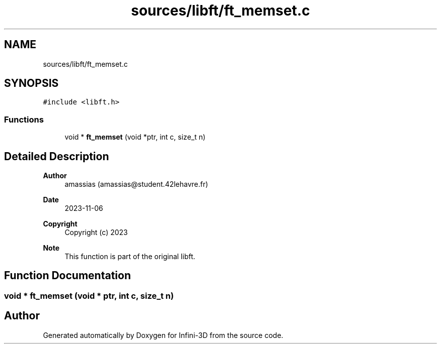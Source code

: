 .TH "sources/libft/ft_memset.c" 3 "Infini-3D" \" -*- nroff -*-
.ad l
.nh
.SH NAME
sources/libft/ft_memset.c
.SH SYNOPSIS
.br
.PP
\fC#include <libft\&.h>\fP
.br

.SS "Functions"

.in +1c
.ti -1c
.RI "void * \fBft_memset\fP (void *ptr, int c, size_t n)"
.br
.in -1c
.SH "Detailed Description"
.PP 

.PP
\fBAuthor\fP
.RS 4
amassias (amassias@student.42lehavre.fr) 
.RE
.PP
\fBDate\fP
.RS 4
2023-11-06 
.RE
.PP
\fBCopyright\fP
.RS 4
Copyright (c) 2023 
.RE
.PP
\fBNote\fP
.RS 4
This function is part of the original libft\&. 
.RE
.PP

.SH "Function Documentation"
.PP 
.SS "void * ft_memset (void * ptr, int c, size_t n)"

.SH "Author"
.PP 
Generated automatically by Doxygen for Infini-3D from the source code\&.
